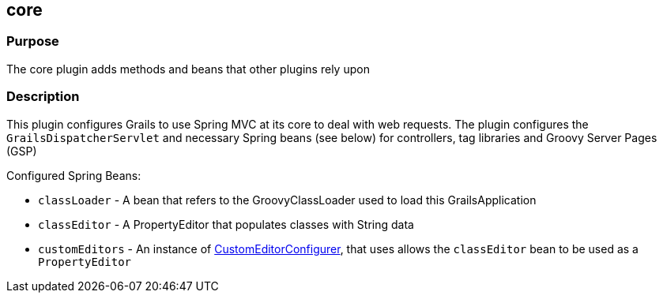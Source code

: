
== core



=== Purpose


The core plugin adds methods and beans that other plugins rely upon


=== Description


This plugin configures Grails to use Spring MVC at its core to deal with web requests. The plugin configures the `GrailsDispatcherServlet` and necessary Spring beans (see below) for controllers, tag libraries and Groovy Server Pages (GSP)

Configured Spring Beans:

* `classLoader` - A bean that refers to the GroovyClassLoader used to load this GrailsApplication
* `classEditor` - A PropertyEditor that populates classes with String data
* `customEditors` - An instance of http://docs.spring.io/spring/docs/current/javadoc-api/org/springframework/beans/factory/config/CustomEditorConfigurer.html[CustomEditorConfigurer], that uses allows the `classEditor` bean to be used as a `PropertyEditor`
